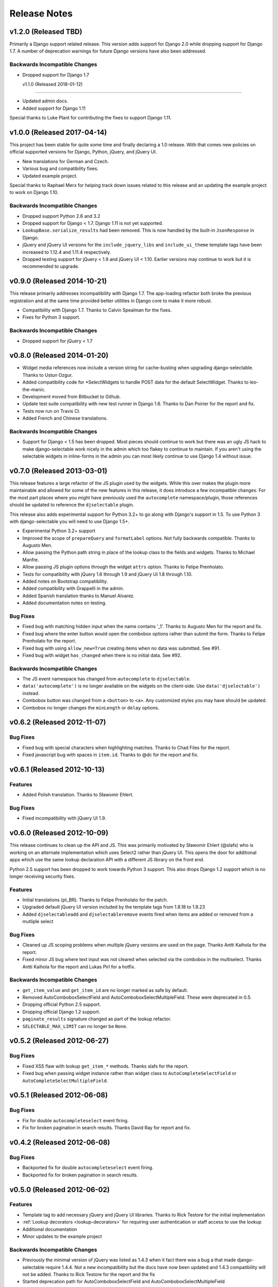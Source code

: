 Release Notes
==================


v1.2.0 (Released TBD)
--------------------------------------

Primarily a Django support related release. This version adds support for Django 2.0 while
dropping support for Django 1.7. A number of deprecation warnings for future Django
versions have also been addressed.

Backwards Incompatible Changes
________________________________

- Dropped support for Django 1.7


  v1.1.0 (Released 2018-01-12)
--------------------------------------

- Updated admin docs.
- Added support for Django 1.11

Special thanks to Luke Plant for contributing the fixes to support Django 1.11.


v1.0.0 (Released 2017-04-14)
--------------------------------------

This project has been stable for quite some time and finally declaring a 1.0 release. With
that comes new policies on official supported versions for Django, Python, jQuery, and jQuery UI.

- New translations for German and Czech.
- Various bug and compatibility fixes.
- Updated example project.

Special thanks to Raphael Merx for helping track down issues related to this release
and an updating the example project to work on Django 1.10.

Backwards Incompatible Changes
________________________________

- Dropped support Python 2.6 and 3.2
- Dropped support for Django < 1.7. Django 1.11 is not yet supported.
- ``LookupBase.serialize_results`` had been removed. This is now handled by the built-in ``JsonResponse`` in Django.
- jQuery and jQuery UI versions for the ``include_jquery_libs`` and ``include_ui_theme`` template tags have been increased to 1.12.4 and 1.11.4 respectively.
- Dropped testing support for jQuery < 1.9 and jQuery UI < 1.10. Earlier versions may continue to work but it is recommended to upgrade.


v0.9.0 (Released 2014-10-21)
--------------------------------------

This release primarily addresses incompatibility with Django 1.7. The app-loading refactor both
broke the previous registration and at the same time provided better utilities in Django core to
make it more robust.

- Compatibility with Django 1.7. Thanks to Calvin Spealman for the fixes.
- Fixes for Python 3 support.

Backwards Incompatible Changes
________________________________

- Dropped support for jQuery < 1.7


v0.8.0 (Released 2014-01-20)
--------------------------------------

- Widget media references now include a version string for cache-busting when upgrading django-selectable. Thanks to Ustun Ozgur.
- Added compatibility code for \*SelectWidgets to handle POST data for the default SelectWidget. Thanks to leo-the-manic.
- Development moved from Bitbucket to Github.
- Update test suite compatibility with new test runner in Django 1.6. Thanks to Dan Poirier for the report and fix.
- Tests now run on Travis CI.
- Added French and Chinese translations.

Backwards Incompatible Changes
________________________________

- Support for Django < 1.5 has been dropped. Most pieces should continue to work but there was an ugly JS hack to make django-selectable work nicely in the admin which too flakey to continue to maintain. If you aren't using the selectable widgets in inline-forms in the admin you can most likely continue to use Django 1.4 without issue.


v0.7.0 (Released 2013-03-01)
--------------------------------------

This release features a large refactor of the JS plugin used by the widgets. While this
over makes the plugin more maintainable and allowed for some of the new features in this
release, it does introduce a few incompatible changes. For the most part places where you
might have previously used the ``autocomplete`` namespace/plugin, those references should
be updated to reference the ``djselectable`` plugin.

This release also adds experimental support for Python 3.2+ to go along with Django's support in 1.5.
To use Python 3 with django-selectable you will need to use Django 1.5+.

- Experimental Python 3.2+ support
- Improved the scope of ``prepareQuery`` and ``formatLabel`` options. Not fully backwards compatible. Thanks to Augusto Men.
- Allow passing the Python path string in place of the lookup class to the fields and widgets. Thanks to Michael Manfre.
- Allow passing JS plugin options through the widget ``attrs`` option. Thanks to Felipe Prenholato.
- Tests for compatibility with jQuery 1.6 through 1.9 and jQuery UI 1.8 through 1.10.
- Added notes on Bootstrap compatibility.
- Added compatibility with Grappelli in the admin.
- Added Spanish translation thanks to Manuel Alvarez.
- Added documentation notes on testing.

Bug Fixes
_________________

- Fixed bug with matching hidden input when the name contains '_1'. Thanks to Augusto Men for the report and fix.
- Fixed bug where the enter button would open the combobox options rather than submit the form. Thanks to Felipe Prenholato for the report.
- Fixed bug with using ``allow_new=True`` creating items when no data was submitted. See #91.
- Fixed bug with widget ``has_changed`` when there is no initial data. See #92.


Backwards Incompatible Changes
________________________________

- The JS event namespace has changed from ``autocomplete`` to ``djselectable``.
- ``data('autocomplete')`` is no longer available on the widgets on the client-side. Use ``data('djselectable')`` instead.
- Combobox button was changed from a ``<button>`` to ``<a>``. Any customized styles you may have should be updated.
- Combobox no longer changes the ``minLength`` or ``delay`` options.


v0.6.2 (Released 2012-11-07)
--------------------------------------

Bug Fixes
_________________

- Fixed bug with special characters when highlighting matches. Thanks to Chad Files for the report.
- Fixed javascript bug with spaces in ``item.id``. Thanks to @dc for the report and fix.


v0.6.1 (Released 2012-10-13)
--------------------------------------

Features
_________________

- Added Polish translation. Thanks to Sławomir Ehlert.

Bug Fixes
_________________

- Fixed incompatibility with jQuery UI 1.9.


v0.6.0 (Released 2012-10-09)
--------------------------------------

This release continues to clean up the API and JS. This was primarily motivated by
Sławomir Ehlert (@slafs) who is working on an alternate implementation which
uses Select2 rather than jQuery UI. This opens the door for additional apps
which use the same lookup declaration API with a different JS library on the front
end.

Python 2.5 support has been dropped to work towards Python 3 support.
This also drops Django 1.2 support which is no longer receiving security fixes.

Features
_________________

- Initial translations (pt_BR). Thanks to Felipe Prenholato for the patch.
- Upgraded default jQuery UI version included by the template tags from 1.8.18 to 1.8.23
- Added ``djselectableadd`` and ``djselectableremove`` events fired when items are added or removed from a mutliple select

Bug Fixes
_________________

- Cleaned up JS scoping problems when multiple jQuery versions are used on the page. Thanks Antti Kaihola for the report.
- Fixed minor JS bug where text input was not cleared when selected via the combobox in the multiselect. Thanks Antti Kaihola for the report and Lukas Pirl for a hotfix.

Backwards Incompatible Changes
________________________________

- ``get_item_value`` and ``get_item_id`` are no longer marked as safe by default.
- Removed AutoComboboxSelectField and AutoComboboxSelectMultipleField. These were deprecated in 0.5.
- Dropping official Python 2.5 support.
- Dropping official Django 1.2 support.
- ``paginate_results`` signature changed as part of the lookup refactor.
- ``SELECTABLE_MAX_LIMIT`` can no longer be ``None``.


v0.5.2 (Released 2012-06-27)
--------------------------------------

Bug Fixes
_________________

- Fixed XSS flaw with lookup ``get_item_*`` methods. Thanks slafs for the report.
- Fixed bug when passing widget instance rather than widget class to ``AutoCompleteSelectField`` or ``AutoCompleteSelectMultipleField``.


v0.5.1 (Released 2012-06-08)
--------------------------------------

Bug Fixes
_________________

- Fix for double ``autocompleteselect`` event firing.
- Fix for broken pagination in search results. Thanks David Ray for report and fix.


v0.4.2 (Released 2012-06-08)
--------------------------------------

Bug Fixes
_________________

- Backported fix for double ``autocompleteselect`` event firing.
- Backported fix for broken pagination in search results.


v0.5.0 (Released 2012-06-02)
--------------------------------------

Features
_________________

- Template tag to add necessary jQuery and jQuery UI libraries. Thanks to Rick Testore for the initial implementation
- :ref:`Lookup decorators <lookup-decorators>` for requiring user authentication or staff access to use the lookup
- Additional documentation
- Minor updates to the example project

Backwards Incompatible Changes
________________________________

- Previously the minimal version of jQuery was listed as 1.4.3 when it fact there was a bug a that made django-selectable require 1.4.4. Not a new incompatibility but the docs have now been updated and 1.4.3 compatibility will not be added. Thanks to Rick Testore for the report and the fix
- Started deprecation path for AutoComboboxSelectField and AutoComboboxSelectMultipleField


v0.4.1 (Released 2012-03-11)
--------------------------------------

Bug Fixes
_________________

- Cleaned up whitespace in css/js. Thanks Dan Poirier for the report and fix.
- Fixed issue with saving M2M field data with AutoCompleteSelectMultipleField. Thanks Raoul Thill for the report.


v0.4.0 (Released 2012-02-25)
--------------------------------------

Features
_________________

- Better compatibility with :ref:`AutoCompleteSelectWidget`/:ref:`AutoComboboxSelectWidget` and Django's ModelChoiceField
- Better compatibility with the Django admin :ref:`add another popup <admin-basic-example>`
- Easier passing of query parameters. See the :ref:`Additional Parameters <additional-parameters>` section
- Additional documentation
- QUnit tests for JS functionality


Backwards Incompatible Changes
________________________________

- Support for ``ModelLookup.search_field`` string has been removed. You should use the ``ModelLookup.search_fields`` tuple instead.


v0.3.1 (Released 2012-02-23)
--------------------------------------

Bug Fixes
_________________

- Fixed issue with media urls when not using staticfiles.


v0.3.0 (Released 2012-02-15)
--------------------------------------

Features
_________________

- Multiple search fields for :ref:`model based lookups <ModelLookup>`
- Support for :ref:`highlighting term matches <javascript-highlightMatch>`
- Support for HTML in :ref:`result labels <lookup-get-item-label>`
- Support for :ref:`client side formatting <advanced-label-formats>`
- Additional documentation
- Expanded examples in example project


Bug Fixes
_________________

- Fixed issue with Enter key removing items from select multiple widgets `#24 <https://github.com/mlavin/django-selectable/issues/24>`_


Backwards Incompatible Changes
________________________________

- The fix for #24 changed the remove items from a button to an anchor tag. If you were previously using the button tag for additional styling then you will need to adjust your styles.
- The static resources were moved into a `selectable` sub-directory. This makes the media more in line with the template directory conventions. If you are using the widgets in the admin there is nothing to change. If you are using ``{{ form.media }}`` then there is also nothing to change. However if you were including static media manually then you will need to adjust them to include the selectable prefix.


v0.2.0 (Released 2011-08-13)
--------------------------------------

Features
_________________

- Additional documentation
- :ref:`Positional configuration <AutoCompleteSelectMultipleWidget>` for multiple select fields/widgets
- :ref:`Settings/configuration <SELECTABLE_MAX_LIMIT>` for limiting/paginating result sets
- Compatibility and examples for :ref:`Admin inlines <admin-inline-example>`
- JS updated for jQuery 1.6 compatibility
- :ref:`JS hooks <client-side-parameters>` for updating query parameters
- :ref:`Chained selection example <chain-select-example>`


v0.1.2 (Released 2011-05-25)
--------------------------------------

Bug Fixes
_________________

- Fixed issue `#17 <https://github.com/mlavin/django-selectable/issues/17>`_


v0.1.1 (Release 2011-03-21)
--------------------------------------

Bug Fixes
_________________

- Fixed/cleaned up multiple select fields and widgets
- Added media definitions to widgets


Features
_________________

- Additional documentation
- Added `update_query_parameters` to widgets
- Refactored JS for easier configuration


v0.1 (Released 2011-03-13)
--------------------------------------

Initial public release
